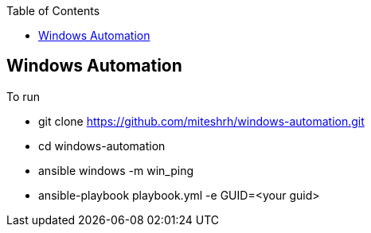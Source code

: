 :toc2:

== Windows Automation

.To run 

* git clone https://github.com/miteshrh/windows-automation.git
* cd windows-automation
* ansible windows -m win_ping
* ansible-playbook playbook.yml -e GUID=<your guid>

